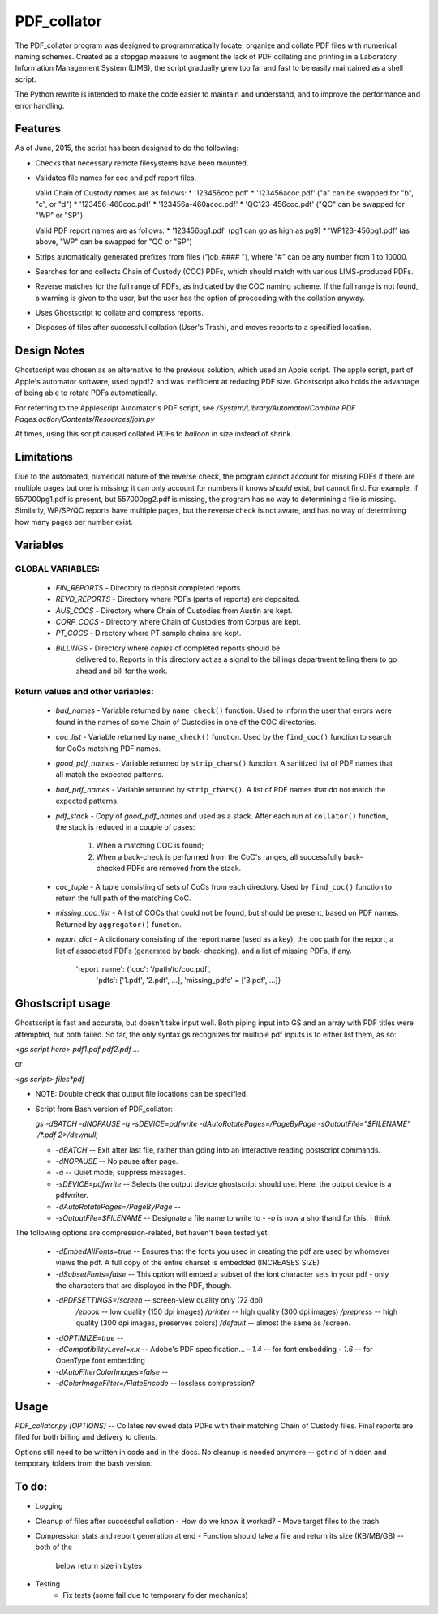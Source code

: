 =============
PDF\_collator
=============

The PDF_collator program was designed to programmatically locate, organize and
collate PDF files with numerical naming schemes. Created as a stopgap measure
to augment the lack of PDF collating and printing in a Laboratory Information
Management System (LIMS), the script gradually grew too far and fast to
be easily maintained as a shell script. 

The Python rewrite is intended to make the code easier to maintain and
understand, and to improve the performance and error handling.

Features
--------

As of June, 2015, the script has been designed to do the following:

* Checks that necessary remote filesystems have been mounted.

* Validates file names for coc and pdf report files.

  Valid Chain of Custody names are as follows:
  * '123456coc.pdf'
  * '123456acoc.pdf' ("a" can be swapped for "b", "c", or "d")
  * '123456-460coc.pdf'
  * '123456a-460acoc.pdf'
  * 'QC123-456coc.pdf' ("QC" can be swapped for "WP" or "SP")

  Valid PDF report names are as follows:
  * '123456pg1.pdf' (pg1 can go as high as pg9)
  * 'WP123-456pg1.pdf' (as above, "WP" can be swapped for "QC or "SP")

* Strips automatically generated prefixes from files ("job_#### "), where
  "#" can be any number from 1 to 10000.

* Searches for and collects Chain of Custody (COC) PDFs, which
  should match with various LIMS-produced PDFs.

* Reverse matches for the full range of PDFs, as indicated by the COC naming
  scheme. If the full range is not found, a warning is given to the user, but
  the user has the option of proceeding with the collation anyway.

* Uses Ghostscript to collate and compress reports.

* Disposes of files after successful collation (User's Trash), and moves reports to
  a specified location.

Design Notes
------------

Ghostscript was chosen as an alternative to the previous solution, which used
an Apple script. The apple script, part of Apple's automator software, used 
pypdf2 and was inefficient at reducing PDF size. Ghostscript also holds the 
advantage of being able to rotate PDFs automatically. 

For referring to the Applescript Automator's PDF script, see
`/System/Library/Automator/Combine PDF Pages.action/Contents/Resources/join.py`

At times, using this script caused collated PDFs to *balloon* in size instead
of shrink. 

Limitations
-----------

Due to the automated, numerical nature of the reverse check, the program cannot
account for missing PDFs if there are multiple pages but one is missing; it can
only account for numbers it knows *should* exist, but cannot find. For example,
if 557000pg1.pdf is present, but 557000pg2.pdf is missing, the program has no
way to determining a file is missing. Similarly, WP/SP/QC reports have multiple
pages, but the reverse check is not aware, and has no way of determining how
many pages per number exist.

Variables
---------

GLOBAL VARIABLES:
~~~~~~~~~~~~~~~~~

  * `FIN_REPORTS`  - Directory to deposit completed reports.
  * `REVD_REPORTS` - Directory where PDFs (parts of reports) are deposited.
  * `AUS_COCS`     - Directory where Chain of Custodies from Austin are kept.
  * `CORP_COCS`    - Directory where Chain of Custodies from Corpus are kept.
  * `PT_COCS`      - Directory where PT sample chains are kept.
  * `BILLINGS`     - Directory where *copies* of completed reports should be
                     delivered to. Reports in this directory act as a signal
                     to the billings department telling them to go ahead and
                     bill for the work.

Return values and other variables:
~~~~~~~~~~~~~~~~~~~~~~~~~~~~~~~~~~

  * `bad_names` - Variable returned by ``name_check()`` function. Used to
    inform the user that errors were found in the names of some Chain of
    Custodies in one of the COC directories.
  * `coc_list`  - Variable returned by ``name_check()`` function. Used by the
    ``find_coc()`` function to search for CoCs matching PDF names.
  * `good_pdf_names` - Variable returned by ``strip_chars()`` function. A
    sanitized list of PDF names that all match the expected patterns.
  * `bad_pdf_names` - Variable returned by ``strip_chars()``. A list of PDF
    names that do not match the expected patterns.
  * `pdf_stack` - Copy of `good_pdf_names` and used as a stack. After each
    run of ``collator()`` function, the stack is reduced in a couple of cases:
        (1) When a matching COC is found;
        (2) When a back-check is performed from the CoC's ranges, all
            successfully back-checked PDFs are removed from the stack.

  * `coc_tuple` - A tuple consisting of sets of CoCs from each directory. Used
    by ``find_coc()`` function to return the full path of the matching CoC.
  * `missing_coc_list` - A list of COCs that could not be found, but should be
    present, based on PDF names. Returned by ``aggregator()`` function.
  * `report_dict` - A dictionary consisting of the report name (used as a key),
    the coc path for the report, a list of associated PDFs (generated by back-
    checking), and a list of missing PDFs, if any.
        'report_name': {'coc': '/path/to/coc.pdf',
                        'pdfs': ['1.pdf', '2.pdf', ...],
                        'missing_pdfs' = ['3.pdf', ...]}

Ghostscript usage
-----------------

Ghostscript is fast and accurate, but doesn't take input well. 
Both piping input into GS and an array with PDF titles were attempted, 
but both failed.  So far, the only syntax gs recognizes for multiple pdf inputs
is to either list them, as so:

`<gs script here> pdf1.pdf pdf2.pdf ...`

or

`<gs script> files*pdf`

* NOTE: Double check that output file locations can be specified.

* Script from Bash version of PDF_collator:

  `gs -dBATCH -dNOPAUSE -q -sDEVICE=pdfwrite -dAutoRotatePages=/PageByPage -sOutputFile="$FILENAME" ./*.pdf 2>/dev/null;`

  - `-dBATCH` -- Exit after last file, rather than going into an interactive
    reading postscript commands.
  - `-dNOPAUSE` -- No pause after page.
  - `-q` -- Quiet mode; suppress messages.
  - `-sDEVICE=pdfwrite` -- Selects the output device ghostscript should use.
    Here, the output device is a pdfwriter.
  - `-dAutoRotatePages=/PageByPage` --
  - `-sOutputFile=$FILENAME` -- Designate a file name to write to
    - `-o` is now a shorthand for this, I think

The following options are compression-related, but haven't been tested yet:

  - `-dEmbedAllFonts=true` -- Ensures that the fonts you used in creating
    the pdf are used by whomever views the pdf. A full copy of the entire
    charset is embedded (INCREASES SIZE)
  - `-dSubsetFonts=false` -- This option will embed a subset of the font
    character sets in your pdf - only the characters that are displayed in
    the PDF, though.
  - `-dPDFSETTINGS=/screen` -- screen-view quality only (72 dpi)
        `/ebook` -- low quality (150 dpi images)
        `/printer` -- high quality (300 dpi images)
        `/prepress` -- high quality (300 dpi images, preserves colors)
        `/default` -- almost the same as /screen.
  - `-dOPTIMIZE=true` -- 
  - `-dCompatibilityLevel=x.x` -- Adobe's PDF specification...
    - `1.4` -- for font embedding
    - `1.6` -- for OpenType font embedding
  - `-dAutoFilterColorImages=false` --
  - `-dColorImageFilter=/FlateEncode` -- lossless compression?

Usage
-----

`PDF_collator.py [OPTIONS]` -- Collates reviewed data PDFs with their matching
Chain of Custody files. Final reports are filed for both billing and delivery
to clients. 

Options still need to be written in code and in the docs. No cleanup is
needed anymore -- got rid of hidden and temporary folders from the bash
version.

To do:
------

- Logging

- Cleanup of files after successful collation
  - How do we know it worked?
  - Move target files to the trash

- Compression stats and report generation at end
  - Function should take a file and return its size (KB/MB/GB) -- both of the
    below return size in bytes

- Testing
    - Fix tests (some fail due to temporary folder mechanics)
